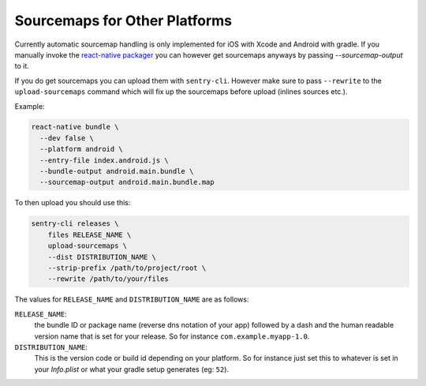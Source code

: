 .. _sourcemaps:

Sourcemaps for Other Platforms
------------------------------

Currently automatic sourcemap handling is only implemented for iOS with
Xcode and Android with gradle.  If you manually invoke the `react-native
packager <https://github.com/facebook/react-native/tree/master/packager>`__
you can however get sourcemaps anyways by passing `--sourcemap-output` to it.

If you do get sourcemaps you can upload them with ``sentry-cli``.  However
make sure to pass ``--rewrite`` to the ``upload-sourcemaps`` command which
will fix up the sourcemaps before upload (inlines sources etc.).

Example:

.. code-block:: bash

    react-native bundle \
      --dev false \
      --platform android \
      --entry-file index.android.js \
      --bundle-output android.main.bundle \
      --sourcemap-output android.main.bundle.map

To then upload you should use this:

.. code-block:: bash

    sentry-cli releases \
        files RELEASE_NAME \
        upload-sourcemaps \
        --dist DISTRIBUTION_NAME \
        --strip-prefix /path/to/project/root \
        --rewrite /path/to/your/files

The values for ``RELEASE_NAME`` and ``DISTRIBUTION_NAME`` are as follows:

``RELEASE_NAME``:
    the bundle ID or package name (reverse dns notation of your app)
    followed by a dash and the human readable version name that is set for
    your release.  So for instance ``com.example.myapp-1.0``.

``DISTRIBUTION_NAME``:
    This is the version code or build id depending on your platform.  So
    for instance just set this to whatever is set in your `Info.plist` or
    what your gradle setup generates (eg: ``52``).
